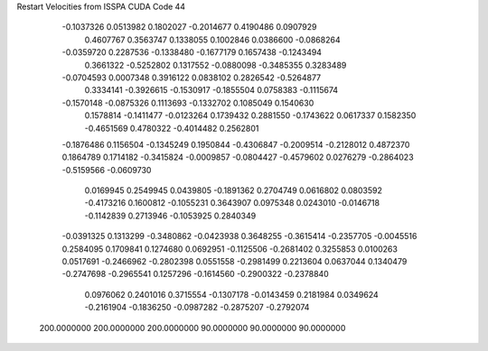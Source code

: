 Restart Velocities from ISSPA CUDA Code
44
  -0.1037326   0.0513982   0.1802027  -0.2014677   0.4190486   0.0907929
   0.4607767   0.3563747   0.1338055   0.1002846   0.0386600  -0.0868264
  -0.0359720   0.2287536  -0.1338480  -0.1677179   0.1657438  -0.1243494
   0.3661322  -0.5252802   0.1317552  -0.0880098  -0.3485355   0.3283489
  -0.0704593   0.0007348   0.3916122   0.0838102   0.2826542  -0.5264877
   0.3334141  -0.3926615  -0.1530917  -0.1855504   0.0758383  -0.1115674
  -0.1570148  -0.0875326   0.1113693  -0.1332702   0.1085049   0.1540630
   0.1578814  -0.1411477  -0.0123264   0.1739432   0.2881550  -0.1743622
   0.0617337   0.1582350  -0.4651569   0.4780322  -0.4014482   0.2562801
  -0.1876486   0.1156504  -0.1345249   0.1950844  -0.4306847  -0.2009514
  -0.2128012   0.4872370   0.1864789   0.1714182  -0.3415824  -0.0009857
  -0.0804427  -0.4579602   0.0276279  -0.2864023  -0.5159566  -0.0609730
   0.0169945   0.2549945   0.0439805  -0.1891362   0.2704749   0.0616802
   0.0803592  -0.4173216   0.1600812  -0.1055231   0.3643907   0.0975348
   0.0243010  -0.0146718  -0.1142839   0.2713946  -0.1053925   0.2840349
  -0.0391325   0.1313299  -0.3480862  -0.0423938   0.3648255  -0.3615414
  -0.2357705  -0.0045516   0.2584095   0.1709841   0.1274680   0.0692951
  -0.1125506  -0.2681402   0.3255853   0.0100263   0.0517691  -0.2466962
  -0.2802398   0.0551558  -0.2981499   0.2213604   0.0637044   0.1340479
  -0.2747698  -0.2965541   0.1257296  -0.1614560  -0.2900322  -0.2378840
   0.0976062   0.2401016   0.3715554  -0.1307178  -0.0143459   0.2181984
   0.0349624  -0.2161904  -0.1836250  -0.0987282  -0.2875207  -0.2792074
 200.0000000 200.0000000 200.0000000  90.0000000  90.0000000  90.0000000
